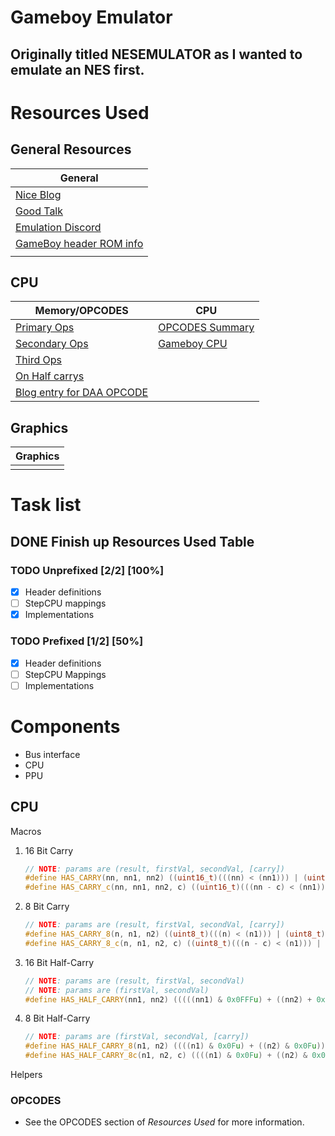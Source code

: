 #+REVEAL_THEME: sky
* Gameboy Emulator
** Originally titled NESEMULATOR as I wanted to emulate an NES first.
* Resources Used
** General Resources
   | General                 |
   |-------------------------|
   | [[http://emudev.de/gameboy-emulator/overview/][Nice Blog]]               |
   | [[https://www.youtube.com/watch?v=HyzD8pNlpwI][Good Talk]]               |
   | [[https://discordapp.com/channels/465585922579103744/641335509393866753][Emulation Discord]]       |
   | [[https://www.zophar.net/fileuploads/2/10597teazh/gbrom.txt][GameBoy header ROM info]] |
   |                         |
** CPU
| Memory/OPCODES            | CPU             |
|---------------------------+-----------------|
| [[https://izik1.github.io/gbops/index.html][Primary Ops]]               | [[https://rednex.github.io/rgbds/gbz80.7.html#RLC_r8][OPCODES Summary]] |
| [[http://imrannazar.com/GameBoy-Z80-Opcode-Map][Secondary Ops]]             | [[http://marc.rawer.de/Gameboy/Docs/GBCPUman.pdf][Gameboy CPU]]     |
| [[https://www.pastraiser.com/cpu/gameboy/gameboy_opcodes.html][Third Ops]]                 |                 |
| [[https://stackoverflow.com/questions/8868396/game-boy-what-constitutes-a-half-carry][On Half carrys]]            |                 |
| [[https://forums.nesdev.com/viewtopic.php?t=15944][Blog entry for DAA OPCODE]] |                 |
** Graphics
| Graphics |
|----------|
|          |
* Task list

** DONE Finish up Resources Used Table
   CLOSED: [2020-02-23 Sun 00:28] DEADLINE: <2020-02-16 Sun>

*** TODO Unprefixed [2/2] [100%]
    DEADLINE: <2020-03-07 Sat>
    - [X] Header definitions
    - [ ] StepCPU mappings
    - [X] Implementations

*** TODO Prefixed [1/2] [50%]
    DEADLINE: <2020-03-28 Sat>
    - [X] Header definitions
    - [ ] StepCPU Mappings
    - [ ] Implementations

* Components
- Bus interface
- CPU
- PPU
** CPU
**** Macros
***** 16 Bit Carry
#+BEGIN_SRC cpp
// NOTE: params are (result, firstVal, secondVal, [carry])
#define HAS_CARRY(nn, nn1, nn2) ((uint16_t)(((nn) < (nn1))) | (uint16_t)(((nn) < (nn2))))
#define HAS_CARRY_c(nn, nn1, nn2, c) ((uint16_t)(((nn - c) < (nn1))) | (uint16_t)(((nn - c) < (nn2))))
#+END_SRC
***** 8 Bit Carry
#+BEGIN_SRC cpp
// NOTE: params are (result, firstVal, secondVal, [carry])
#define HAS_CARRY_8(n, n1, n2) ((uint8_t)(((n) < (n1))) | (uint8_t)(((n) < (n2))))
#define HAS_CARRY_8_c(n, n1, n2, c) ((uint8_t)(((n - c) < (n1))) | (uint8_t)(((n - c) < (n2))))
#+END_SRC
***** 16 Bit Half-Carry
#+BEGIN_SRC cpp
// NOTE: params are (result, firstVal, secondVal)
// NOTE: params are (firstVal, secondVal)
#define HAS_HALF_CARRY(nn1, nn2) (((((nn1) & 0x0FFFu) + ((nn2) + 0x0FFFu)) > 0x0FFF))
#+END_SRC

***** 8 Bit Half-Carry
#+BEGIN_SRC cpp
// NOTE: params are (firstVal, secondVal, [carry])
#define HAS_HALF_CARRY_8(n1, n2) ((((n1) & 0x0Fu) + ((n2) & 0x0Fu)) > 0x0F)
#define HAS_HALF_CARRY_8c(n1, n2, c) ((((n1) & 0x0Fu) + ((n2) & 0x0Fu) + c) > 0x0F)
#+END_SRC

**** Helpers
*** OPCODES
- See the OPCODES section of [[*Resources Used][Resources Used]] for more information.
